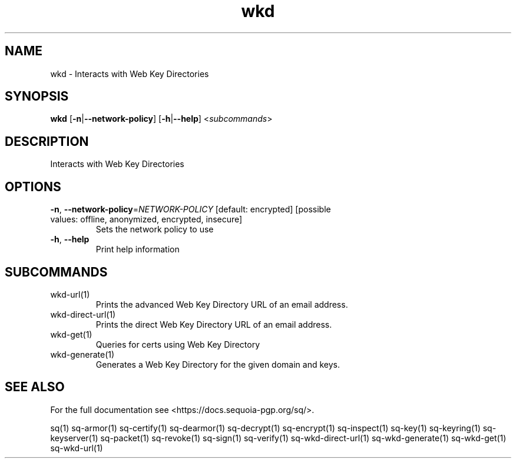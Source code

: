 .ie \n(.g .ds Aq \(aq
.el .ds Aq '
.TH wkd 1 "July 2022" "sq 0.26.0" "Sequoia Manual"
.SH NAME
wkd \- Interacts with Web Key Directories
.SH SYNOPSIS
\fBwkd\fR [\fB\-n\fR|\fB\-\-network\-policy\fR] [\fB\-h\fR|\fB\-\-help\fR] <\fIsubcommands\fR>
.SH DESCRIPTION
Interacts with Web Key Directories
.SH OPTIONS
.TP
\fB\-n\fR, \fB\-\-network\-policy\fR=\fINETWORK\-POLICY\fR [default: encrypted] [possible values: offline, anonymized, encrypted, insecure]
Sets the network policy to use
.TP
\fB\-h\fR, \fB\-\-help\fR
Print help information
.SH SUBCOMMANDS
.TP
wkd\-url(1)
Prints the advanced Web Key Directory URL of an email address.
.TP
wkd\-direct\-url(1)
Prints the direct Web Key Directory URL of an email address.
.TP
wkd\-get(1)
Queries for certs using Web Key Directory
.TP
wkd\-generate(1)
Generates a Web Key Directory for the given domain and keys.
.SH "SEE ALSO"
For the full documentation see <https://docs.sequoia\-pgp.org/sq/>.
.PP
sq(1)
sq\-armor(1)
sq\-certify(1)
sq\-dearmor(1)
sq\-decrypt(1)
sq\-encrypt(1)
sq\-inspect(1)
sq\-key(1)
sq\-keyring(1)
sq\-keyserver(1)
sq\-packet(1)
sq\-revoke(1)
sq\-sign(1)
sq\-verify(1)
sq\-wkd\-direct\-url(1)
sq\-wkd\-generate(1)
sq\-wkd\-get(1)
sq\-wkd\-url(1)
